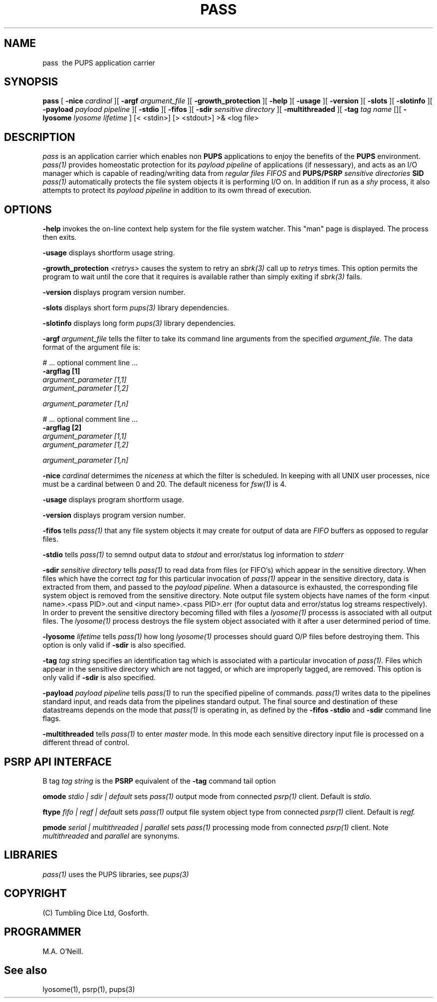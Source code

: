 .TH PASS 1 "16th April 2015" "PUPSP3 commands" "PUPSP3 commands"
.SH NAME
.br

pass \ the PUPS application carrier 
.SH SYNOPSIS
.B pass 
[
.B -nice
.I cardinal
][
.B -argf
.I argument_file
][
.B -growth_protection
][
.B -help
][
.B -usage
][
.B -version
][
.B -slots
][
.B -slotinfo
][
.B -payload
.I payload pipeline
][
.B -stdio
][
.B -fifos
][
.B -sdir
.I sensitive directory
][
.B -multithreaded
][
.B -tag
.I tag name
[][
.B -lyosome
.I lyosome lifetime
]
[< <stdin>]
[> <stdout>]
>& <log file>
.br

.SH DESCRIPTION
.I pass 
is an application carrier which enables non
.B PUPS
applications to enjoy the benefits of the
.B PUPS
environment.
.I pass(1)
provides homeostatic protection for its
.I payload pipeline
of applications (if nessessary), and acts as an I/O manager which is capable of reading/writing data from
.I regular files
.I FIFOS
and
.B PUPS/PSRP
.I sensitive directories
.B SID
's.
.I pass(1)
automatically protects the file system objects it is performing I/O on. In addition if run as a
.I shy
process, it also attempts to protect its
.I payload pipeline
in addition to its owm thread of execution. 
.br 

 
.SH OPTIONS
 
.B -help
invokes the on-line context help system for the file system watcher. This
"man" page is displayed. The process then exits.
.br

.B -usage
displays shortform usage string.
.br

.B -growth_protection
.I <retrys>
causes the system to retry an
.I sbrk(3)
call up to
.I retrys
times. This option permits the program to wait until the core that it requires
is available rather than simply exiting if
.I sbrk(3)
fails.
.br

.B -version
displays program version number.
.br

.B -slots
displays short form
.I pups(3)
library dependencies.
.br

.B -slotinfo
displays long form
.I pups(3)
library dependencies.
.br

.B -argf
.I argument_file
tells the filter to take its command line arguments from the specified
.I argument_file.
The data format of the argument file is:
.br

#  ... optional comment line ...
.br
.B -argflag           [1]
.br
.I argument_parameter [1,1]
.br
.I argument_parameter [1,2]
.br

.I argument_parameter [1,n]
.br

# ... optional comment line ...
.br
.B -argflag           [2]
.br
.I argument_parameter [1,1]
.br
.I argument_parameter [1,2]
.br

.I argument_parameter [1,n]
.br
 
.B -nice
.I cardinal
determimes the
.I niceness
at which the filter is scheduled. In keeping with all UNIX user processes, nice
must be a cardinal between 0 and 20. The default niceness for
.I fsw(1)
is 4.
.br

.B -usage
displays program shortform usage.
.br

.B -version
displays program version number.
.br

.B -fifos
tells
.I pass(1)
that any file system objects it may create for output of data are
.I FIFO
buffers as opposed to regular files.
.br

.B -stdio
tells
.I pass(1)
to semnd output data to
.I stdout
and error/status log information to
.I stderr
.br

.B -sdir
.I sensitive directory
tells
.I pass(1)
to read data from files (or FIFO's) which appear in the sensitive directory. When files
which have the correct
.I tag
for this particular invocation of
.I pass(1)
appear in the sensitive directory, data is extracted from them, and passed to the
.I payload pipeline.
When a datasource is exhausted, the corresponding file system object is removed from
the sensitive directory. Note output file system objects have names of the form
<input name>.<pass PID>.out and <input name>.<pass PID>.err (for ouptut data and
error/status log streams respectively). In order to prevent the sensitive directory
becoming filled with files a
.I lyosome(1)
processs is associated with all output files. The
.I lyosome(1)
process destroys the file system object associated with it after a user determined
period of time.
.br

.B -lyosome
.I lifetime
tells
.I pass(1)
how long
.I lyosome(1)
processes should guard O/P files before destroying them. This option is only valid if
.B -sdir
is also specified.
.br

.B -tag
.I tag string
specifies an identification tag which is associated with a particular invocation of
.I pass(1).
Files which appear in the sensitive directory which are not tagged, or which are improperly
tagged, are removed. This option is only valid if
.B -sdir
is also specified.
.br

.B -payload
.I payload pipeline
tells
.I pass(1)
to run the specified pipeline of commands.
.I pass(1)
writes data to the pipelines standard input, and reads data from the pipelines standard output. The
final source and destination of these datastreams depends on the mode that
.I pass(1)
is operating in, as defined by the
.B -fifos
.B -stdio
and
.B -sdir
command line flags.
.br

.B -multithreaded
tells
.I pass(1)
to enter
.I master
mode. In this mode each sensitive directory input file is processed on a different thread of control.
.br

.SH PSRP API INTERFACE

B tag
.I tag string
is the
.B PSRP
equivalent of the
.B -tag
command tail option
.br

.B omode
.I stdio | sdir | default
sets
.I pass(1)
output mode from connected
.I psrp(1)
client. Default is
.I stdio.
.br

.B ftype
.I fifo | regf | default
sets 
.I pass(1)
output file system object type from connected 
.I psrp(1)
client. Default is
.I regf.
.br

.B pmode
.I serial | multithreaded | parallel
sets 
.I pass(1)
processing mode from  connected
.I psrp(1)
client. Note
.I multithreaded
and
.I parallel
are synonyms.
.br

.SH LIBRARIES
.I pass(1)
uses the PUPS libraries, see
.I pups(3)
.br

.SH COPYRIGHT
(C) Tumbling Dice Ltd, Gosforth.
.br

.SH PROGRAMMER
M.A. O'Neill.
.br

.SH See also
lyosome(1), psrp(1), pups(3)
.br

